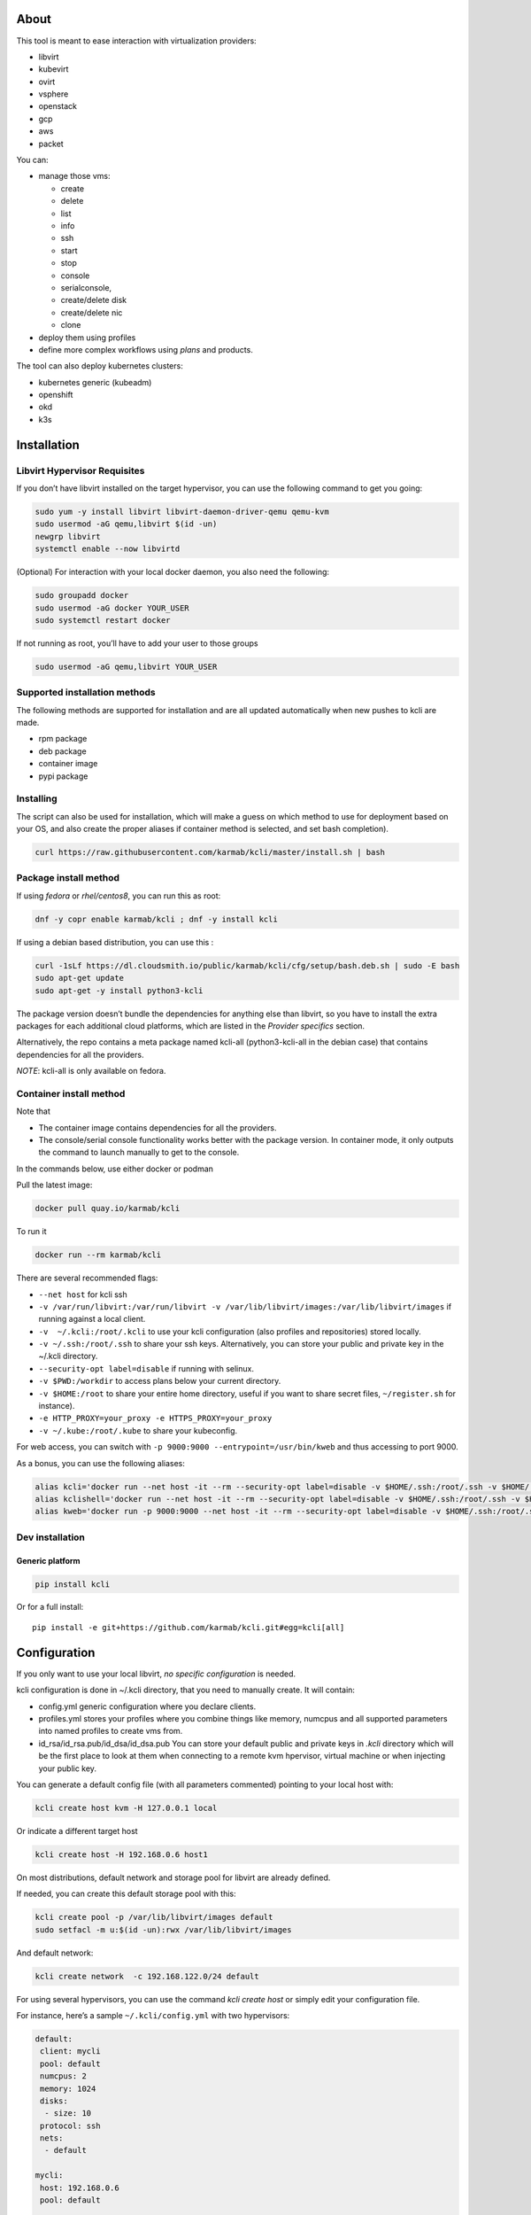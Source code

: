 |Build Status| |Pypi| |Copr| |Documentation Status| |image4|

About
=====

This tool is meant to ease interaction with virtualization providers:

-  libvirt
-  kubevirt
-  ovirt
-  vsphere
-  openstack
-  gcp
-  aws
-  packet

You can:

-  manage those vms:

   -  create
   -  delete
   -  list
   -  info
   -  ssh
   -  start
   -  stop
   -  console
   -  serialconsole,
   -  create/delete disk
   -  create/delete nic
   -  clone

-  deploy them using profiles
-  define more complex workflows using *plans* and products.

The tool can also deploy kubernetes clusters:

-  kubernetes generic (kubeadm)
-  openshift
-  okd
-  k3s

Installation
============

Libvirt Hypervisor Requisites
-----------------------------

If you don’t have libvirt installed on the target hypervisor, you can use the following command to get you going:

.. code:: bash

    sudo yum -y install libvirt libvirt-daemon-driver-qemu qemu-kvm 
    sudo usermod -aG qemu,libvirt $(id -un)
    newgrp libvirt
    systemctl enable --now libvirtd

(Optional) For interaction with your local docker daemon, you also need the following:

.. code:: bash

    sudo groupadd docker
    sudo usermod -aG docker YOUR_USER
    sudo systemctl restart docker

If not running as root, you’ll have to add your user to those groups

.. code:: bash

    sudo usermod -aG qemu,libvirt YOUR_USER

Supported installation methods
------------------------------

The following methods are supported for installation and are all updated automatically when new pushes to kcli are made.

-  rpm package
-  deb package
-  container image
-  pypi package

Installing
----------

The script can also be used for installation, which will make a guess on which method to use for deployment based on your OS, and also create the proper aliases if container method is selected, and set bash completion).

.. code:: shell

    curl https://raw.githubusercontent.com/karmab/kcli/master/install.sh | bash

Package install method
----------------------

If using *fedora* or *rhel/centos8*, you can run this as root:

.. code:: bash

    dnf -y copr enable karmab/kcli ; dnf -y install kcli

If using a debian based distribution, you can use this :

.. code:: bash

    curl -1sLf https://dl.cloudsmith.io/public/karmab/kcli/cfg/setup/bash.deb.sh | sudo -E bash
    sudo apt-get update
    sudo apt-get -y install python3-kcli

The package version doesn’t bundle the dependencies for anything else than libvirt, so you have to install the extra packages for each additional cloud platforms, which are listed in the *Provider specifics* section.

Alternatively, the repo contains a meta package named kcli-all (python3-kcli-all in the debian case) that contains dependencies for all the providers.

*NOTE*: kcli-all is only available on fedora.

Container install method
------------------------

Note that

-  The container image contains dependencies for all the providers.
-  The console/serial console functionality works better with the package version. In container mode, it only outputs the command to launch manually to get to the console.

In the commands below, use either docker or podman

Pull the latest image:

.. code:: shell

    docker pull quay.io/karmab/kcli

To run it

.. code:: shell

    docker run --rm karmab/kcli

There are several recommended flags:

-  ``--net host`` for kcli ssh
-  ``-v /var/run/libvirt:/var/run/libvirt -v /var/lib/libvirt/images:/var/lib/libvirt/images`` if running against a local client.
-  ``-v  ~/.kcli:/root/.kcli`` to use your kcli configuration (also profiles and repositories) stored locally.
-  ``-v ~/.ssh:/root/.ssh`` to share your ssh keys. Alternatively, you can store your public and private key in the ~/.kcli directory.
-  ``--security-opt label=disable`` if running with selinux.
-  ``-v $PWD:/workdir`` to access plans below your current directory.
-  ``-v $HOME:/root`` to share your entire home directory, useful if you want to share secret files, ``~/register.sh`` for instance).
-  ``-e HTTP_PROXY=your_proxy -e HTTPS_PROXY=your_proxy``
-  ``-v ~/.kube:/root/.kube`` to share your kubeconfig.

For web access, you can switch with ``-p 9000:9000 --entrypoint=/usr/bin/kweb`` and thus accessing to port 9000.

As a bonus, you can use the following aliases:

.. code:: shell

    alias kcli='docker run --net host -it --rm --security-opt label=disable -v $HOME/.ssh:/root/.ssh -v $HOME/.kcli:/root/.kcli -v /var/lib/libvirt/images:/var/lib/libvirt/images -v /var/run/libvirt:/var/run/libvirt -v $PWD:/workdir karmab/kcli'
    alias kclishell='docker run --net host -it --rm --security-opt label=disable -v $HOME/.ssh:/root/.ssh -v $HOME/.kcli:/root/.kcli -v /var/lib/libvirt/images:/var/lib/libvirt/images -v /var/run/libvirt:/var/run/libvirt -v $PWD:/workdir --entrypoint=/bin/sh karmab/kcli'
    alias kweb='docker run -p 9000:9000 --net host -it --rm --security-opt label=disable -v $HOME/.ssh:/root/.ssh -v $HOME/.kcli:/root/.kcli -v /var/lib/libvirt/images:/var/lib/libvirt/images -v /var/run/libvirt:/var/run/libvirt -v $PWD:/workdir --entrypoint=/usr/bin/kweb karmab/kcli'

Dev installation
----------------

Generic platform
~~~~~~~~~~~~~~~~

.. code:: shell

    pip install kcli

Or for a full install:

::

    pip install -e git+https://github.com/karmab/kcli.git#egg=kcli[all]

Configuration
=============

If you only want to use your local libvirt, *no specific configuration* is needed.

kcli configuration is done in ~/.kcli directory, that you need to manually create. It will contain:

-  config.yml generic configuration where you declare clients.
-  profiles.yml stores your profiles where you combine things like memory, numcpus and all supported parameters into named profiles to create vms from.
-  id_rsa/id_rsa.pub/id_dsa/id_dsa.pub You can store your default public and private keys in *.kcli* directory which will be the first place to look at them when connecting to a remote kvm hpervisor, virtual machine or when injecting your public key.

You can generate a default config file (with all parameters commented) pointing to your local host with:

.. code:: shell

    kcli create host kvm -H 127.0.0.1 local

Or indicate a different target host

.. code:: shell

    kcli create host -H 192.168.0.6 host1

On most distributions, default network and storage pool for libvirt are already defined.

If needed, you can create this default storage pool with this:

.. code:: shell

    kcli create pool -p /var/lib/libvirt/images default
    sudo setfacl -m u:$(id -un):rwx /var/lib/libvirt/images

And default network:

.. code:: shell

    kcli create network  -c 192.168.122.0/24 default

For using several hypervisors, you can use the command *kcli create host* or simply edit your configuration file.

For instance, here’s a sample ``~/.kcli/config.yml`` with two hypervisors:

.. code:: yaml

    default:
     client: mycli
     pool: default
     numcpus: 2
     memory: 1024
     disks:
      - size: 10
     protocol: ssh
     nets:
      - default

    mycli:
     host: 192.168.0.6
     pool: default

    bumblefoot:
     host: 192.168.0.4
     pool: whatever

Replace with your own client in default section and indicate the relevant parameters in the corresponding client section, depending on your client/host type.

Most of the parameters are actually optional, and can be overridden in the default, client or profile section (or in a plan file). You can find a fully detailed config.yml sample `here <https://github.com/karmab/kcli/tree/master/samples/config.yml>`__

Storing credentials securely
----------------------------

You can hide your secrets in *~/.kcli/config.yml* by replacing any value by *?secret*. You can then place the real value in *~/.kcli/secrets.yml* by using the same yaml hierarchy.

For instance, if you have the following in your config file:

::

    xxx:
     password: ?secret

You would then put the real password in your secrets file this way:

::

    xxx:
     password: mypassword

Provider specifics
==================

Libvirt
-------

::

    twix:
     type: kvm
     host: 192.168.1.6

Without configuration, libvirt provider tries to connect locally using qemu:///system.

Additionally, remote libvirt hypervisors can be configured by indicating either a host, a port and protocol or a custom qemu url.

When using the host, port and protocol combination, default protocol uses ssh and as such assumes you are able to connect without password to your remote libvirt instance.

If using tcp protocol instead, you will need to configure libvirtd in your remote libvirt hypervisor to accept insecure remote connections.

You will also likely want to indicate default libvirt pool to use (although as with all parameters, it can be done in the default section).

The following parameters are specific to libvirt:

-  url custom qemu uri.
-  session Defaults to False. If you want to use qemu:///session ( locally or remotely). Not recommended as it complicates access to the vm and is supposed to have lower performance.
-  remotednsmasq Defaults to False. Allow to create entries in a dedicated dnsmasq instance running on a remote hypervisor to provide DNS resolution for vms using bridged networks.

Gcp
---

::

    gcp1:
     type: gcp
     credentials: ~/myproject.json
     project: myproject
     zone: europe-west1-b

The following parameters are specific to gcp:

-  credentials (pointing to a json service account file). if not specified, the environment variable *GOOGLE_APPLICATION_CREDENTIALS* will be used
-  project
-  zone

also note that gcp provider supports creation of dns records for an existing domain and that your home public key will be uploaded if needed

To gather your service account file:

-  Select the “IAM” → “Service accounts” section within the Google Cloud Platform console.
-  Select “Create Service account”.
-  Select “Project” → “Editor” as service account Role.
-  Select “Furnish a new private key”.
-  Select “Save”.

To Create a dns zone:

-  Select the “Networking” → “Network Services” → “Cloud DNS”.
-  Select “Create Zone”.
-  Put the same name as your domain, but with ‘-’ instead.

If accessing behind a proxy, be sure to set *HTTPS_PROXY* environment variable to ``http://your_proxy:your_port``

To use this provider with kcli rpm, you’ll need to install (from pip):

-  *google-api-python-client*
-  *google-auth-httplib2*
-  *google-cloud-dns*

Aws
---

::

    aws:
     type: aws
     access_key_id: AKAAAAAAAAAAAAA
     access_key_secret: xxxxxxxxxxyyyyyyyy
     region: eu-west-3
     keypair: mykey

The following parameters are specific to aws:

-  access_key_id
-  access_key_secret
-  region
-  keypair
-  session_token

To use this provider with kcli rpm, you’ll need to install *python3-boto3* rpm

Kubevirt
--------

For kubevirt, you will need to define one ( or several !) sections with the type kubevirt in your *~/.kcli/config.yml*

Authentication is either handled by your local ~/.kubeconfig (kcli will try to connect to your current kubernetes/openshift context or with specific token:

::

    kubevirt:
     type: kubevirt

You can use additional parameters for the kubevirt section:

-  context: the k8s context to use.
-  pool: your default storageclass. can also be set as blank, if no storage class should try to bind pvcs.
-  host: k8s api node .Also used for tunneling ssh.
-  port: k8s api port.
-  ca_file: optional certificate path.
-  token: token, either from user or service account.
-  tags: additional list of tags in a key=value format to put to all created vms in their *nodeSelector*. Can be further indicated at profile or plan level in which case values are combined. This provides an easy way to force vms to run on specific nodes, by matching labels.
-  cdi: whether to use cdi. Defaults to true. A check on whether cdi is actually present will be performed.
-  registry: Registry where to pull containerdisk images. Defaults to none, in which case your configured registries will be used.
-  access_mode: Way to access vms other ssh. Defaults to NodePort,in which case a svc with a nodeport pointing to the ssh port of the vm will be created. Otherpossible values are LoadBalancer to create a svc of type loadbalancer to point to the vm or External to connect using the sdn ip of the vm. If tunnel options are set, they take precedence
-  volume_mode: Volume Mode. Defaults to Filesystem (Block can be specified instead).
-  volume_access: Volume access mode. Defaults to ReadWriteOnce.
-  disk_hotplug: Whether to allow to hotplug (and unplug) disks. Defaults to false. Note it also requires to enable The HotplugVolumes featureGate within Kubevirt

You can use the following indications to gather context, create a suitable service account and retrieve its associated token:

To list the context at your disposal

::

    kubectl config view -o jsonpath='{.contexts[*].name}'

To create a service account and give it privileges to handle vms,

::

    SERVICEACCOUNT=xxx
    kubectl create serviceaccount $SERVICEACCOUNT -n default
    kubectl create clusterrolebinding $SERVICEACCOUNT --clusterrole=cluster-admin --user=system:serviceaccount:default:$SERVICEACCOUNT

To gather a token (in /tmp/token):

::

    SERVICEACCOUNT=xxx
    SECRET=`kubectl get sa $SERVICEACCOUNT -o jsonpath={.secrets[0].name}`
    kubectl get secret $SECRET -o jsonpath={.data.token} | base64 -d

on openshift, you can simply use

::

    oc whoami -t

*kubectl* is currently a hard requirement for consoles

To use this provider with kcli rpm, you’ll need to install *python3-kubernetes* rpm

Ovirt
-----

::

    myovirt:
     type: ovirt
     host: ovirt.default
     user: admin@internal
     password: prout
     datacenter: Default
     cluster: Default
     pool: Default
     org: YourOrg
     ca_file: ~/ovirt.pem
     imagerepository: ovirt-image-repository

The following parameters are specific to ovirt:

-  org Organization
-  ca_file Points to a local path with the cert of the ovirt engine host. It can be retrieved with ``curl "http://$HOST/ovirt-engine/services/pki-resource?resource=ca-certificate&format=X509-PEM-CA" > ~/.kcli/ovirt.pem``
-  cluster Defaults to Default
-  datacenter Defaults to Default
-  filtervms Defaults to True. Only list vms created by kcli.
-  filteruser Defaults to False. Only list vms created by own user
-  filtertag Defaults to None. Only list vms created by kcli with the corresponding filter=filtertag in their description. Useful for environments when you share the same user
-  imagerepository (Optional). A Glance image provider repository to use to retrieve images. Defaults to ``ovirt-image-repository``.

Note that pool in Ovirt context refers to storage domain.

To use this provider with kcli rpm, you’ll need to install

-  http://resources.ovirt.org/pub/yum-repo/ovirt-release-master.rpm
-  python3-ovirt-engine-sdk4

Deploying Ovirt dependencies with pip
~~~~~~~~~~~~~~~~~~~~~~~~~~~~~~~~~~~~~

You will need to get *ovirt-engine-sdk-python* . On fedora, for instance, you would run:

::

    dnf -y copr enable karmab/kcli
    yum -y install kcli gcc redhat-rpm-config python3-devel openssl-devel libxml2-devel libcurl-devel
    export PYCURL_SSL_LIBRARY=openssl
    pip3 install ovirt-engine-sdk-python

On rhel, set PYCURL_SSL_LIBRARY to nss instead

If you install manually from pip, you might need to install pycurl manually with the following line (and get openssl-dev headers)

::

    pip install --no-cache-dir --global-option=build_ext --global-option="-L/usr/local/opt/openssl/lib" --global-option="-I/usr/local/opt/openssl/include"  pycurl

Openstack
---------

::

    myopenstack:
     type: openstack
     user: testk
     password: testk
     project: testk
     domain: Default
     auth_url: http://openstack:5000/v3
     ca_file: ~/ca-trust.crt

The following parameters are specific to openstack:

-  auth_url
-  project
-  domain
-  ca_file

To use this provider with kcli rpm, you’ll need to install the following rpms

-  *python3-keystoneclient*
-  *python3-glanceclient*
-  *python3-cinderclient*
-  *python3-neutronclient*
-  *python3-novaclient*
-  *python3-swiftclient*

Vsphere
-------

::

    myvsphere:
     type: vsphere
     host: xxx-vcsa67.vcenter.e2e.karmalabs.com
     user: administrator@karmalabs.com
     password: mypassword
     datacenter: Madrid
     cluster: xxx
     filtervms: true
     pool: mysuperdatastore

The following parameters are specific to vsphere:

-  cluster.
-  datacenter Defaults to Default
-  filtervms Defaults to True. Only list vms created by kcli. Useful for environments when you are superadmin and have a ton of vms!!!

Note that pool in Vsphere context refers to datastore.

To use this provider with kcli rpm, you’ll need to install *python3-pyvmomi* and *python3-requests*

Also note that kcli download will only upload OVAS, either from specified urls or gathering them in the case of rhcos/fcos.

Packet
------

::

    myvpacket:
      type: packet
      auth_token: xxxx
      project: kcli
      facility: ams1
      tunnelhost: wilibonka.mooo.com

The following parameters are specific to packet:

-  auth_token.
-  project
-  facility. Can be omitted in which case you will have to specify on which facility to deploy vms.
-  tunnelhost. Optional. When creating vms using ignition, the generated ignition file will be copied to the tunnelhost so it can be served (typically via web)
-  tunneldir. Where to copy the ignition files when using a tunnelhost. Defaults to */var/www/html*

To use this provider with kcli rpm, you’ll need to install packet-python from pip.

Usage
=====

Basic workflow
--------------

Cloud Images from common distros aim to be the primary source for your vms *kcli download image* can be used to download a specific cloud image. for instance, centos7:

.. code:: shell

    kcli download image centos7

at this point, you can deploy vms directly from the template, using default settings for the vm:

.. code:: shell

    kcli create vm -i centos7 vm1

By default, your public key will be injected (using cloudinit) to the vm.

You can then access the vm using *kcli ssh*.

Kcli uses the default ssh_user according to the `cloud image <http://docs.openstack.org/image-guide/obtain-images.html>`__. To guess it, kcli checks the image name. So for example, your centos image must contain the term “centos” in the file name, otherwise “root” is used.

Using parameters, you can tweak the vm creation. All keywords can be used. For instance:

.. code:: shell

    kcli create vm -i centos7 -P memory=2048 -P numcpus=2 vm1

You can also pass disks, networks, cmds (or any keyword, really):

.. code:: shell

    kcli create vm -i centos7 -P disks=[10,20] -P nets=[default,default] -P cmds=[yum -y install nc] vm1

You can use the following to get a list of available keywords, and their default value

.. code:: shell

    kcli get keyword

Profiles configuration
----------------------

Instead of passing parameters this way, you can use profiles.

Profiles are meant to help creating single vm with preconfigured settings (number of CPUS, memory, size of disk, network, whether to use a template, extra commands to run on start, whether reserving dns,….)

You use the file *~/.kcli/profiles.yml* to declare your profiles. Here’s a snippet declaring the profile ``centos``:

::

    mycentos:
     image: CentOS-7-x86_64-GenericCloud.qcow2
     numcpus: 2
     disks:
      - size: 10
     reservedns: true
     nets:
      - name: default
     cmds:
      - echo unix1234 | passwd --stdin root

With this section, you can use the following to create a vm

.. code:: shell

    kcli create vm -p mycentos myvm

You can use the `profile file sample <https://github.com/karmab/kcli-plans/tree/master/samples/profiles.yml>`__ to get you started

Note that when you download a given cloud image, a minimal associated profile is created for you.

Cloudinit/Ignition support
--------------------------

Cloudinit is enabled by default and handles static networking configuration, hostname setting, injecting ssh keys and running specific commands and entire scripts, and copying entire files.

For vms based on coreos, ignition is used instead of cloudinit although the syntax is the same. If $name.ign or $plan.ign are found in the current directory, their content will be merged. The extension .cloudinit does the same for cloudinit.

To ease openshift deployment, when a node has a name in the $cluster-role-$num, where role can either be master, worker or bootstrap, additional paths are searched, namely $cluster-$role.ign, clusters/$cluster/$role.ign and $HOME/.kcli/clusters/$cluster/$role.ign

For ignition support on ovirt, you will need a version of ovirt >= 4.3.4. Note that this requires to use an openstack based rhcos image.

Typical commands
----------------

-  List vms

   -  ``kcli list vm``

-  List cloud images

   -  ``kcli list images``

-  Create vm from a profile named base7

   -  ``kcli create vm -p base7 myvm``

-  Create vm from profile base7 on a specific client/host named twix

   -  ``kcli -C twix create vm -p base7 myvm``

-  Delete vm

   -  ``kcli delete vm vm1``

-  Do the same without having to confirm

   -  ``kcli delete vm vm1 --yes``

-  Get detailed info on a specific vm

   -  ``kcli info vm vm1``

-  Start vm

   -  ``kcli start vm vm1``

-  Stop vm

   -  ``kcli stop vm vm1``

-  Switch active client/host to bumblefoot

   -  ``kcli switch host bumblefoot``

-  Get remote-viewer console

   -  ``kcli console vm vm1``

-  Get serial console (over TCP). Requires the vms to have been created with kcli and netcat client installed on hypervisor

   -  ``kcli console vm -s vm1``

-  Deploy multiple vms using plan x defined in x.yml file

   -  ``kcli create plan -f x.yml x``

-  Delete all vm from plan x

   -  ``kcli delete plan x``

-  Add 5GB disk to vm1, using pool named images

   -  ``kcli create vm-disk -s 5 -p images vm1``

-  Delete disk named vm1_2.img from vm1

   -  ``kcli delete disk --vm vm1 vm1_2.img``

-  Update memory in vm1 to 2GB memory

   -  ``kcli update vm -m 2048 vm1``

-  Clone vm1 to new vm2

   -  ``kcli clone vm -b vm1 vm2``

-  Connect with ssh to vm vm1

   -  ``kcli ssh vm vm1``

-  Create a new network

   -  ``kcli create network -c 192.168.7.0/24 mynet``

-  Create new pool

   -  ``kcli create pool -t dir -p /hom/images images``

-  Add a new nic from network default to vm1

   -  ``kcli create nic -n default vm1``

-  Delete nic eth2 from vm

   -  ``kcli delete nic -i eth2 vm1``

-  Create snapshot named snap1 for vm1:

   -  ``kcli create snapshot vm -n vm1 snap1``

-  Get info on your kvm setup

   -  ``kcli info host``

-  Export vm:

   -  ``kcli export vm vm1``

Omitting vm’s name
------------------

When you don’t specify a vm, the last one created by kcli on the corresponding client is used (the list of the vms created is stored in *~/.kcli/vm*)

So for instance, you can simply use the following command to access your vm:

``kcli ssh``

How to use the web version
--------------------------

Launch the following command and access your machine at port 9000:

.. code:: shell

    kweb

Multiple clients
----------------

If you have multiple hypervisors/clients, you can generally use the flag *-C $CLIENT* to point to a specific one.

You can also use the following to list the vms of all your hosts/clients:

``kcli -C all list vm``

plans
=====

You can also define *plan* which are files in yaml with a list of profiles, vms, disks, and networks and vms to deploy.

The following types can be used within a plan:

-  vm (this is the type used when none is specified)
-  image
-  network
-  disk
-  pool
-  profile
-  ansible
-  container
-  dns
-  plan (so you can compose plans from several urls)
-  kube

plan types
----------

Here are some examples of each type (additional ones can be found in this `samples directory <https://github.com/karmab/kcli-plans/tree/master/samples>`__):

network
~~~~~~~

.. code:: yaml

    mynet:
     type: network
     cidr: 192.168.95.0/24

You can also use the boolean keyword *dhcp* (mostly to disable it) and isolated . When not specified, dhcp and nat will be enabled

image
~~~~~

.. code:: yaml

    CentOS-7-x86_64-GenericCloud.qcow2:
     type: image
     url: http://cloud.centos.org/centos/7/images/CentOS-7-x86_64-GenericCloud.qcow2

If you point to an url not ending in qcow2/qc2 (or img), your browser will be opened for you to proceed. Also note that you can specify a command with the *cmd* key, so that virt-customize is used on the template once it’s downloaded.

disk
~~~~

.. code:: yaml

    share1.img:
     type: disk
     size: 5
     pool: vms
     vms:
      - centos1
      - centos2

Here the disk is shared between two vms (that typically would be defined within the same plan):

pool
~~~~

.. code:: yaml

    mypool:
      type: pool
      path: /home/mypool

profile
~~~~~~~

.. code:: yaml

    myprofile:
      type: profile
      template: CentOS-7-x86_64-GenericCloud.qcow2
      memory: 3072
      numcpus: 1
      disks:
       - size: 15
       - size: 12
      nets:
       - default
      pool: default

ansible
~~~~~~~

.. code:: yaml

    myplay:
     type: ansible
     verbose: false
     playbook: prout.yml
     groups:
       nodes:
       - node1
       - node2
       masters:
       - master1
       - master2
       - master3

An inventory will be created for you in /tmp and that *group_vars* and *host_vars* directory are taken into account. You can optionally define your own groups, as in this example. The playbooks are launched in alphabetical order

container
~~~~~~~~~

.. code:: yaml

    centos:
     type: container
      image: centos
      cmd: /bin/bash
      ports:
       - 5500
      volumes:
       - /root/coco

Look at the container section for details on the parameters

plan’s plan ( Also known as inception style)
~~~~~~~~~~~~~~~~~~~~~~~~~~~~~~~~~~~~~~~~~~~~

.. code:: yaml

    ovirt:
      type: plan
      url: github.com/karmab/kcli-plans/ovirt/upstream.yml
      run: true

You can alternatively provide a file attribute instead of url pointing to a local plan file:

dns
~~~

.. code:: yaml

    yyy:
     type: dns
     net: default
     ip: 192.168.1.35

vms
~~~

You can point at an existing profile in your plans, define all parameters for the vms, or combine both approaches. You can even add your own profile definitions in the plan file and reference them within the same plan:

.. code:: yaml

    big:
      type: profile
      template: CentOS-7-x86_64-GenericCloud.qcow2
      memory: 6144
      numcpus: 1
      disks:
       - size: 45
      nets:
       - default
      pool: default

    myvm:
      profile: big

Specific scripts and IPS arrays can be used directly in the plan file (or in profiles one).

The `kcli-plans repo <https://github.com/karmab/kcli-plans>`__ contains samples to get you started, along with plans for projects I often use (openshift, kubevirt,openstack, ovirt, …).

When launching a plan, the plan name is optional. If none is provided, a random one will be used.

If no plan file is specified with the -f flag, the file ``kcli_plan.yml`` in the current directory will be used.

When deleting a plan, the network of the vms will also be deleted if no other vm are using them. You can prevent this by setting *keepnetworks* to ``true`` in your configuration.

Remote plans
------------

You can use the following command to execute a plan from a remote url:

.. code:: yaml

    kcli create plan --url https://raw.githubusercontent.com/karmab/kcli-plans/master/ovirt/upstream.yml

Disk parameters
---------------

You can add disk this way in your profile or plan files:

.. code:: yaml

    disks:
     - size: 20
       pool: vms
     - size: 10
       thin: False
       interface: ide

Within a disk section, you can use the word size, thin and format as keys.

-  *thin* Value used when not specified in the disk entry. Defaults to true
-  *interface* Value used when not specified in the disk entry. Defaults to virtio. Could also be ide, if vm lacks virtio drivers

Network parameters
------------------

You can mix simple strings pointing to the name of your network and more complex information provided as hash. For instance:

.. code:: yaml

    nets:
     - default
     - name: private
       nic: eth1
       ip: 192.168.0.220
       mask: 255.255.255.0
       gateway: 192.168.0.1

Within a net section, you can use name, nic, IP, mac, mask, gateway and alias as keys. type defaults to virtio but you can specify anyone (e1000,….).

You can also use *noconf: true* to only add the nic with no configuration done in the vm.

the *ovs: true* allows you to create the nic as ovs port of the indicated bridge. Not that such bridges have to be created independently at the moment

You can provide network configuration on the command line when creating a single vm with *-P ip1=… -P netmask1=… -P gateway=…*

ip, dns and host Reservations
-----------------------------

If you set *reserveip* to True, a reservation will be made if the corresponding network has dhcp and when the provided IP belongs to the network range.

You can set *reservedns* to True to create a dns entry for the vm in the corresponding network ( only done for the first nic).

You can set *reservehost* to True to create an entry for the host in /etc/hosts ( only done for the first nic). It’s done with sudo and the entry gets removed when you delete the vm. On macosx, you should use gnu-sed ( from brew ) instead of regular sed for proper deletion.

If you dont want to be asked for your sudo password each time, here are the commands that are escalated:

.. code:: shell

     - echo .... # KVIRT >> /etc/hosts
     - sed -i '/.... # KVIRT/d' /etc/hosts

Docker/Podman support in plans
------------------------------

Docker/Podman support is mainly enabled as a commodity to launch some containers along vms in plan files. Of course, you will need docker or podman installed on the client. So the following can be used in a plan file to launch a container:

.. code:: yaml

    centos:
     type: container
      image: centos
      cmd: /bin/bash
      ports:
       - 5500
      volumes:
       - /root/coco

The following keywords can be used:

-  *image* name of the image to pull.
-  *cmd* command to run within the container.
-  *ports* array of ports to map between host and container.
-  *volumes* array of volumes to map between host and container. You can alternatively use the keyword *disks*. You can also use more complex information provided as a hash

Within a volumes section, you can use path, origin, destination and mode as keys. mode can either be rw o ro and when origin or destination are missing, path is used and the same path is used for origin and destination of the volume. You can also use this typical docker syntax:

.. code:: yaml

    volumes:
     - /home/cocorico:/root/cocorico

Additionally, basic commands ( start, stop, console, plan, list) accept a *–container* flag.

Also note that while python sdk is used when connecting locally, commands are rather proxied other ssh when using a remote hypervisor ( reasons beeing to prevent mismatch of version between local and remote docker and because enabling remote access for docker is considered insecure and needs some uncommon additional steps ).

Finally, note that if using the docker version of kcli against your local hypervisor , you’ll need to pass a docker socket:

``docker run --rm -v /var/run/libvirt:/var/run/libvirt -v ~/.ssh:/root/.ssh -v /var/run/docker.sock:/var/run/docker.sock karmab/kcli``

Exposing a plan
---------------

Basic functionality
~~~~~~~~~~~~~~~~~~~

You can expose through web a single plan with ``kcli expose`` so that others can make use of some infrastructure you own without having to deal with kcli themseleves.

The user will be presented with a simple UI with a listing of the current vms of the plan and buttons allowing to either delete the plan or reprovision it.

To expose your plan (with an optional list of parameters):

::

    kcli expose plan -f your_plan.yml -P param1=value1 -P param2=value plan_name

The indicated parameters are the ones from the plan that you want to expose to the user upon provisioning, with their corresponding default value.

When the user reprovisions, In addition to those parameters, he will be able to specify:

-  a list of mail addresses to notify upon completion of the lab provisioning. Note it requires to properly set notifications in your kcli config.
-  an optional owner which will be added as metadata to the vms, so that it’s easy to know who provisioned a given plan

Precreating a list of plans
~~~~~~~~~~~~~~~~~~~~~~~~~~~

If you’re running the same plan with different parameter files, you can simply create them in the directory where your plan lives, naming them parameters_XXX.yml (or .yaml). The UI will then show you those as separated plans so that they can be provisioned individually applying the corresponding values from the parameter files (after merging them with the user provided data).

Using several clients
~~~~~~~~~~~~~~~~~~~~~

You can have the expose feature handling several clients at once. For this, launch the expose command with the flag -C to indicate several clients ( for instance *-C twix,bumblefoot*) and put your parameter files under a dedicated directory matching the client name. The code will then select the proper client for create/delete operations and report the vms belonging to those plans from the
different clients declared.

Using expose feature from a web server
~~~~~~~~~~~~~~~~~~~~~~~~~~~~~~~~~~~~~~

You can use mod_wsgi with httpd or similar mechanisms to use the expose feature behind a web server so that you serve content from a specific port or add layer of security like htpasswd provided from outside the code.

For instance, you could create the following kcli.conf in apache

::

    <VirtualHost *>
        WSGIScriptAlias / /var/www/kcli.wsgi
        <Directory /var/www/kcli>
            Order deny,allow
            Allow from all
        </Directory>
    #    <Location />
    #   AuthType Basic
    #   AuthName "Authentication Required"
    #   AuthUserFile "/var/www/kcli.htpasswd"
    #   Require valid-user
    #    </Location>
    </VirtualHost>

::

    import logging
    import os
    import sys
    from kvirt.config import Kconfig
    from kvirt.expose import Kexposer
    logging.basicConfig(stream=sys.stdout)

    os.environ['HOME'] = '/usr/share/httpd'
    inputfile = '/var/www/myplans/plan1.yml'
    overrides = {'param1': 'jimi_hendrix', 'param2': False}
    config = Kconfig()
    extraconfigs = {}
    for extraclient in config.extraclients:
        extraconfigs[extraclient] = Kconfig(client=extraclient)
    kexposer = Kexposer(config, 'myplan', inputfile, overrides=overrides, extraconfigs=extraconfigs)
    application = kexposer.app
    application.secret_key = ‘XXX’

Note that further configuration will tipically be needed for apache user so that kcli can be used with it

In the example invocation, the directive ``config = KConfig()`` can be changed to ``config = Kconfig('client1,client2')`` to handle several clients at once

An alternative is to create different WSGI applications and tweak the *WSGIScriptAlias* to serve them from different paths.

Overriding parameters
=====================

You can override parameters in:

-  commands
-  scripts
-  files
-  plan files
-  profiles

For that, you can pass in kcli vm or kcli plan the following parameters:

-  -P x=1 -P y=2 and so on .
-  –paramfile - In this case, you provide a yaml file ( and as such can provide more complex structures ).

The indicated objects are then rendered using jinja.

::

    centos:
     template: CentOS-7-x86_64-GenericCloud.qcow2
     cmds:
      - echo x={{ x }} y={{ y }} >> /tmp/cocorico.txt
      - echo {{ password | default('unix1234') }} | passwd --stdin root

You can make the previous example cleaner by using the special key parameters in your plans and define there variables:

::

    parameters:
     password: unix1234
     x: coucou
     y: toi
    centos:
     template: CentOS-7-x86_64-GenericCloud.qcow2
     cmds:
      - echo x={{ x }} y={{ y }} >> /tmp/cocorico.txt
      - echo {{ password  }} | passwd --stdin root

Finally note that you can also use advanced jinja constructs like conditionals and so on. For instance:

::

    parameters:
      net1: default
    vm4:
      template: CentOS-7-x86_64-GenericCloud.qcow2
      nets:
        - {{ net1 }}
    {% if net2 is defined %}
        - {{ net2 }}
    {% endif %}

Also, you can reference a *baseplan* file in the *parameters* section, so that parameters are concatenated between the base plan file and the current one:

::

    parameters:
       baseplan: upstream.yml
       xx_version: v0.7.0

Keyword Parameters
==================

Specific parameters for a client
--------------------------------

+-----------------+---------------+------------------------------------------------------+
| Parameter       | Default Value | Comments                                             |
+=================+===============+======================================================+
| *host*          | 127.0.0.1     |                                                      |
+-----------------+---------------+------------------------------------------------------+
| *port*          |               | Defaults to 22 if ssh protocol is used               |
+-----------------+---------------+------------------------------------------------------+
| *user*          | root          |                                                      |
+-----------------+---------------+------------------------------------------------------+
| *protocol*      | ssh           |                                                      |
+-----------------+---------------+------------------------------------------------------+
| *url*           |               | can be used to specify an exotic qemu url            |
+-----------------+---------------+------------------------------------------------------+
| *tunnel*        | False         | make kcli use tunnels for console and for ssh access |
+-----------------+---------------+------------------------------------------------------+
| *keep_networks* | False         | make kcli keeps networks when deleting plan          |
+-----------------+---------------+------------------------------------------------------+

Available parameters for client/profile/plan files
--------------------------------------------------

+--------------------+--------------------------------------+-----------------------------------------------------------------------------------------------------------------------------------------------------------------------------------------------------------------------------------------------------------------------------------------------------------------------+
| Parameter          | Default Value                        | Comments                                                                                                                                                                                                                                                                                                              |
+====================+======================================+=======================================================================================================================================================================================================================================================================================================================+
| *client*           | None                                 | Allows to target a different client/host for the corresponding entry                                                                                                                                                                                                                                                  |
+--------------------+--------------------------------------+-----------------------------------------------------------------------------------------------------------------------------------------------------------------------------------------------------------------------------------------------------------------------------------------------------------------------+
| *virttype*         | None                                 | Only used for libvirt where it evaluates to kvm if acceleration shows in capabilities, or qemu emulation otherwise. If a value is provided, it must be either kvm, qemu, xen or lxc                                                                                                                                   |
+--------------------+--------------------------------------+-----------------------------------------------------------------------------------------------------------------------------------------------------------------------------------------------------------------------------------------------------------------------------------------------------------------------+
| *cpumodel*         | host-model                           |                                                                                                                                                                                                                                                                                                                       |
+--------------------+--------------------------------------+-----------------------------------------------------------------------------------------------------------------------------------------------------------------------------------------------------------------------------------------------------------------------------------------------------------------------+
| *cpuflags*         | []                                   | You can specify a list of strings with features to enable or use dict entries with *name* of the feature and *policy* either set to require,disable, optional or force. The value for vmx is ignored, as it’s handled by the nested flag                                                                              |
+--------------------+--------------------------------------+-----------------------------------------------------------------------------------------------------------------------------------------------------------------------------------------------------------------------------------------------------------------------------------------------------------------------+
| *numcpus*          | 2                                    |                                                                                                                                                                                                                                                                                                                       |
+--------------------+--------------------------------------+-----------------------------------------------------------------------------------------------------------------------------------------------------------------------------------------------------------------------------------------------------------------------------------------------------------------------+
| *cpuhotplug*       | False                                |                                                                                                                                                                                                                                                                                                                       |
+--------------------+--------------------------------------+-----------------------------------------------------------------------------------------------------------------------------------------------------------------------------------------------------------------------------------------------------------------------------------------------------------------------+
| *numamode*         | None                                 | numamode to apply to the workers only.                                                                                                                                                                                                                                                                                |
+--------------------+--------------------------------------+-----------------------------------------------------------------------------------------------------------------------------------------------------------------------------------------------------------------------------------------------------------------------------------------------------------------------+
| *cpupinning*       | []                                   | cpupinning conf to apply                                                                                                                                                                                                                                                                                              |
+--------------------+--------------------------------------+-----------------------------------------------------------------------------------------------------------------------------------------------------------------------------------------------------------------------------------------------------------------------------------------------------------------------+
| *memory*           | 512M                                 |                                                                                                                                                                                                                                                                                                                       |
+--------------------+--------------------------------------+-----------------------------------------------------------------------------------------------------------------------------------------------------------------------------------------------------------------------------------------------------------------------------------------------------------------------+
| *memoryhotplug*    | False                                |                                                                                                                                                                                                                                                                                                                       |
+--------------------+--------------------------------------+-----------------------------------------------------------------------------------------------------------------------------------------------------------------------------------------------------------------------------------------------------------------------------------------------------------------------+
| *flavor*           |                                      | Specific to gcp, aws, openstack and packet                                                                                                                                                                                                                                                                            |
+--------------------+--------------------------------------+-----------------------------------------------------------------------------------------------------------------------------------------------------------------------------------------------------------------------------------------------------------------------------------------------------------------------+
| *guestid*          | guestrhel764                         |                                                                                                                                                                                                                                                                                                                       |
+--------------------+--------------------------------------+-----------------------------------------------------------------------------------------------------------------------------------------------------------------------------------------------------------------------------------------------------------------------------------------------------------------------+
| *pool*             | default                              |                                                                                                                                                                                                                                                                                                                       |
+--------------------+--------------------------------------+-----------------------------------------------------------------------------------------------------------------------------------------------------------------------------------------------------------------------------------------------------------------------------------------------------------------------+
| *image*            | None                                 | Should point to your base cloud image(optional). You can either specify short name or complete path. If you omit the full path and your image lives in several pools, the one from last (alphabetical) pool will be used\\                                                                                            |
+--------------------+--------------------------------------+-----------------------------------------------------------------------------------------------------------------------------------------------------------------------------------------------------------------------------------------------------------------------------------------------------------------------+
| *diskinterface*    | virtio                               | You can set it to ide if using legacy operating systems                                                                                                                                                                                                                                                               |
+--------------------+--------------------------------------+-----------------------------------------------------------------------------------------------------------------------------------------------------------------------------------------------------------------------------------------------------------------------------------------------------------------------+
| *diskthin*         | True                                 |                                                                                                                                                                                                                                                                                                                       |
+--------------------+--------------------------------------+-----------------------------------------------------------------------------------------------------------------------------------------------------------------------------------------------------------------------------------------------------------------------------------------------------------------------+
| *disks*            | []                                   | Array of disks to define. For each of them, you can specify pool, size, thin (as boolean), interface (either ide or virtio) and a wwn.If you omit parameters, default values will be used from config or profile file (You can actually let the entire entry blank or just indicate a size number directly)           |
+--------------------+--------------------------------------+-----------------------------------------------------------------------------------------------------------------------------------------------------------------------------------------------------------------------------------------------------------------------------------------------------------------------+
| *iso*              | None                                 |                                                                                                                                                                                                                                                                                                                       |
+--------------------+--------------------------------------+-----------------------------------------------------------------------------------------------------------------------------------------------------------------------------------------------------------------------------------------------------------------------------------------------------------------------+
| *nets*             | []                                   | Array of networks to define. For each of them, you can specify just a string for the name, or a dict containing name, public and alias and ip, mask and gateway, and bridge. Any visible network is valid, in particular bridge networks can be used on libvirt, beyond regular nat networks                          |
+--------------------+--------------------------------------+-----------------------------------------------------------------------------------------------------------------------------------------------------------------------------------------------------------------------------------------------------------------------------------------------------------------------+
| *gateway*          | None                                 |                                                                                                                                                                                                                                                                                                                       |
+--------------------+--------------------------------------+-----------------------------------------------------------------------------------------------------------------------------------------------------------------------------------------------------------------------------------------------------------------------------------------------------------------------+
| *dns*              | None                                 | Dns server                                                                                                                                                                                                                                                                                                            |
+--------------------+--------------------------------------+-----------------------------------------------------------------------------------------------------------------------------------------------------------------------------------------------------------------------------------------------------------------------------------------------------------------------+
| *domain*           | None                                 | Dns search domain                                                                                                                                                                                                                                                                                                     |
+--------------------+--------------------------------------+-----------------------------------------------------------------------------------------------------------------------------------------------------------------------------------------------------------------------------------------------------------------------------------------------------------------------+
| *start*            | true                                 |                                                                                                                                                                                                                                                                                                                       |
+--------------------+--------------------------------------+-----------------------------------------------------------------------------------------------------------------------------------------------------------------------------------------------------------------------------------------------------------------------------------------------------------------------+
| *vnc*              | false                                | if set to true, vnc is used for console instead of spice                                                                                                                                                                                                                                                              |
+--------------------+--------------------------------------+-----------------------------------------------------------------------------------------------------------------------------------------------------------------------------------------------------------------------------------------------------------------------------------------------------------------------+
| *cloudinit*        | true                                 |                                                                                                                                                                                                                                                                                                                       |
+--------------------+--------------------------------------+-----------------------------------------------------------------------------------------------------------------------------------------------------------------------------------------------------------------------------------------------------------------------------------------------------------------------+
| *reserveip*        | false                                |                                                                                                                                                                                                                                                                                                                       |
+--------------------+--------------------------------------+-----------------------------------------------------------------------------------------------------------------------------------------------------------------------------------------------------------------------------------------------------------------------------------------------------------------------+
| *reservedns*       | false                                |                                                                                                                                                                                                                                                                                                                       |
+--------------------+--------------------------------------+-----------------------------------------------------------------------------------------------------------------------------------------------------------------------------------------------------------------------------------------------------------------------------------------------------------------------+
| *reservehost*      | false                                |                                                                                                                                                                                                                                                                                                                       |
+--------------------+--------------------------------------+-----------------------------------------------------------------------------------------------------------------------------------------------------------------------------------------------------------------------------------------------------------------------------------------------------------------------+
| *keys*             | []                                   | Array of ssh public keys to inject to th vm                                                                                                                                                                                                                                                                           |
+--------------------+--------------------------------------+-----------------------------------------------------------------------------------------------------------------------------------------------------------------------------------------------------------------------------------------------------------------------------------------------------------------------+
| *cmds*             | []                                   | Array of commands to run                                                                                                                                                                                                                                                                                              |
+--------------------+--------------------------------------+-----------------------------------------------------------------------------------------------------------------------------------------------------------------------------------------------------------------------------------------------------------------------------------------------------------------------+
| *profile*          | None                                 | name of one of your profile                                                                                                                                                                                                                                                                                           |
+--------------------+--------------------------------------+-----------------------------------------------------------------------------------------------------------------------------------------------------------------------------------------------------------------------------------------------------------------------------------------------------------------------+
| *scripts*          | []                                   | array of paths of custom script to inject with cloudinit. It will be merged with cmds parameter. You can either specify full paths or relative to where you’re running kcli. Only checked in profile or plan file                                                                                                     |
+--------------------+--------------------------------------+-----------------------------------------------------------------------------------------------------------------------------------------------------------------------------------------------------------------------------------------------------------------------------------------------------------------------+
| *nested*           | True                                 |                                                                                                                                                                                                                                                                                                                       |
+--------------------+--------------------------------------+-----------------------------------------------------------------------------------------------------------------------------------------------------------------------------------------------------------------------------------------------------------------------------------------------------------------------+
| *sharedkey*        | False                                | Share a private/public key between all the nodes of your plan. Additionally, root access will be allowed                                                                                                                                                                                                              |
+--------------------+--------------------------------------+-----------------------------------------------------------------------------------------------------------------------------------------------------------------------------------------------------------------------------------------------------------------------------------------------------------------------+
| *privatekey*       | False                                | Inject your private key to the nodes of your plan                                                                                                                                                                                                                                                                     |
+--------------------+--------------------------------------+-----------------------------------------------------------------------------------------------------------------------------------------------------------------------------------------------------------------------------------------------------------------------------------------------------------------------+
| *files*            | []                                   | Array of files to inject to the vm. For each of them, you can specify path, owner ( root by default) , permissions (600 by default ) and either origin or content to gather content data directly or from specified origin. When specifying a directory as origin, all the files it contains will be parsed and added |
+--------------------+--------------------------------------+-----------------------------------------------------------------------------------------------------------------------------------------------------------------------------------------------------------------------------------------------------------------------------------------------------------------------+
| *insecure*         | True                                 | Handles all the ssh option details so you don’t get any warnings about man in the middle                                                                                                                                                                                                                              |
+--------------------+--------------------------------------+-----------------------------------------------------------------------------------------------------------------------------------------------------------------------------------------------------------------------------------------------------------------------------------------------------------------------+
| *client*           | None                                 | Allows you to create the vm on a specific client. This field is not used for other types like network                                                                                                                                                                                                                 |
+--------------------+--------------------------------------+-----------------------------------------------------------------------------------------------------------------------------------------------------------------------------------------------------------------------------------------------------------------------------------------------------------------------+
| *base*             | None                                 | Allows you to point to a parent profile so that values are taken from parent when not found in the current profile. Scripts and commands are rather concatenated between default, father and children                                                                                                                 |
+--------------------+--------------------------------------+-----------------------------------------------------------------------------------------------------------------------------------------------------------------------------------------------------------------------------------------------------------------------------------------------------------------------+
| *tags*             | []                                   | Array of tags to apply to gcp instances (usefull when matched in a firewall rule). In the case of kubevirt, it s rather a dict of key=value used as node selector (allowing to force vms to be scheduled on a matching node)                                                                                          |
+--------------------+--------------------------------------+-----------------------------------------------------------------------------------------------------------------------------------------------------------------------------------------------------------------------------------------------------------------------------------------------------------------------+
| *networkwait*      | 0                                    | Delay in seconds before attempting to run further commands, to be used in environments where networking takes more time to come up                                                                                                                                                                                    |
+--------------------+--------------------------------------+-----------------------------------------------------------------------------------------------------------------------------------------------------------------------------------------------------------------------------------------------------------------------------------------------------------------------+
| *rhnregister*      | None                                 | Auto registers vms whose template starts with rhel Defaults to false. Requires to either rhnuser and rhnpassword, or rhnactivationkey and rhnorg, and an optional rhnpool                                                                                                                                             |
+--------------------+--------------------------------------+-----------------------------------------------------------------------------------------------------------------------------------------------------------------------------------------------------------------------------------------------------------------------------------------------------------------------+
| *rhnserver*        | https://subscription.rhsm.redhat.com | Red Hat Network server (for registering to a Satellite server)                                                                                                                                                                                                                                                        |
+--------------------+--------------------------------------+-----------------------------------------------------------------------------------------------------------------------------------------------------------------------------------------------------------------------------------------------------------------------------------------------------------------------+
| *rhnuser*          | None                                 | Red Hat Network user                                                                                                                                                                                                                                                                                                  |
+--------------------+--------------------------------------+-----------------------------------------------------------------------------------------------------------------------------------------------------------------------------------------------------------------------------------------------------------------------------------------------------------------------+
| *rhnpassword*      | None                                 | Red Hat Network password                                                                                                                                                                                                                                                                                              |
+--------------------+--------------------------------------+-----------------------------------------------------------------------------------------------------------------------------------------------------------------------------------------------------------------------------------------------------------------------------------------------------------------------+
| *rhnactivationkey* | None                                 | Red Hat Network activation key                                                                                                                                                                                                                                                                                        |
+--------------------+--------------------------------------+-----------------------------------------------------------------------------------------------------------------------------------------------------------------------------------------------------------------------------------------------------------------------------------------------------------------------+
| *rhnorg*           | None                                 | Red Hat Network organization                                                                                                                                                                                                                                                                                          |
+--------------------+--------------------------------------+-----------------------------------------------------------------------------------------------------------------------------------------------------------------------------------------------------------------------------------------------------------------------------------------------------------------------+
| *rhnpool*          | None                                 | Red Hat Network pool                                                                                                                                                                                                                                                                                                  |
+--------------------+--------------------------------------+-----------------------------------------------------------------------------------------------------------------------------------------------------------------------------------------------------------------------------------------------------------------------------------------------------------------------+
| *enableroot*       | true                                 | Allows ssh access as root user                                                                                                                                                                                                                                                                                        |
+--------------------+--------------------------------------+-----------------------------------------------------------------------------------------------------------------------------------------------------------------------------------------------------------------------------------------------------------------------------------------------------------------------+
| *storemetadata*    | false                                | Creates a /root/.metadata yaml file whith all the overrides applied. On gcp, those overrides are also stored as extra metadata                                                                                                                                                                                        |
+--------------------+--------------------------------------+-----------------------------------------------------------------------------------------------------------------------------------------------------------------------------------------------------------------------------------------------------------------------------------------------------------------------+
| *sharedfolders*    | []                                   | List of paths to share between a kvm hypervisor and vm. You will also make sure that the path is accessible as qemu user (typically with id 107) and use an hypervisor and a guest with 9p support (centos/rhel lack it)                                                                                              |
+--------------------+--------------------------------------+-----------------------------------------------------------------------------------------------------------------------------------------------------------------------------------------------------------------------------------------------------------------------------------------------------------------------+
| *yamlinventory*    | false                                | Ansible generated inventory for single vms or for plans containing ansible entries will be yaml based.                                                                                                                                                                                                                |
+--------------------+--------------------------------------+-----------------------------------------------------------------------------------------------------------------------------------------------------------------------------------------------------------------------------------------------------------------------------------------------------------------------+
| *autostart*        | false                                | Autostarts vm (libvirt specific)                                                                                                                                                                                                                                                                                      |
+--------------------+--------------------------------------+-----------------------------------------------------------------------------------------------------------------------------------------------------------------------------------------------------------------------------------------------------------------------------------------------------------------------+
| *kernel*           | None                                 | Kernel location to pass to the vm. Needs to be local to the hypervisor                                                                                                                                                                                                                                                |
+--------------------+--------------------------------------+-----------------------------------------------------------------------------------------------------------------------------------------------------------------------------------------------------------------------------------------------------------------------------------------------------------------------+
| *initrd*           | None                                 | Initrd location to pass to the vm. Needs to be local to the hypervisor                                                                                                                                                                                                                                                |
+--------------------+--------------------------------------+-----------------------------------------------------------------------------------------------------------------------------------------------------------------------------------------------------------------------------------------------------------------------------------------------------------------------+
| *cmdline*          | None                                 | Cmdline to pass to the vm                                                                                                                                                                                                                                                                                             |
+--------------------+--------------------------------------+-----------------------------------------------------------------------------------------------------------------------------------------------------------------------------------------------------------------------------------------------------------------------------------------------------------------------+
| *pcidevices*       | []                                   | array of pcidevices to passthrough to the first worker only. Check `here <https://github.com/karmab/kcli-plans/blob/master/samples/pcipassthrough/pci.yml>`__ for an example                                                                                                                                          |
+--------------------+--------------------------------------+-----------------------------------------------------------------------------------------------------------------------------------------------------------------------------------------------------------------------------------------------------------------------------------------------------------------------+
| *tpm*              | false                                | Enables a TPM device in the vm, using emulator mode. Requires swtpm in the host                                                                                                                                                                                                                                       |
+--------------------+--------------------------------------+-----------------------------------------------------------------------------------------------------------------------------------------------------------------------------------------------------------------------------------------------------------------------------------------------------------------------+
| *rng*              | false                                | Enables a RNG device in the vm                                                                                                                                                                                                                                                                                        |
+--------------------+--------------------------------------+-----------------------------------------------------------------------------------------------------------------------------------------------------------------------------------------------------------------------------------------------------------------------------------------------------------------------+
| *notify*           | false                                | Sends result of a command or a script run from the vm to one of the supported notify engines                                                                                                                                                                                                                          |
+--------------------+--------------------------------------+-----------------------------------------------------------------------------------------------------------------------------------------------------------------------------------------------------------------------------------------------------------------------------------------------------------------------+
| *notifymethod*     | [pushbullet]                         | Array of notify engines. Other options are slack and mail                                                                                                                                                                                                                                                             |
+--------------------+--------------------------------------+-----------------------------------------------------------------------------------------------------------------------------------------------------------------------------------------------------------------------------------------------------------------------------------------------------------------------+
| *notifycmd*        | None                                 | Which command to run for notification. If none is provided and no notifyscript either, defaults to sending last 100 lines of the cloudinit file of the machine, or ignition for coreos based vms                                                                                                                      |
+--------------------+--------------------------------------+-----------------------------------------------------------------------------------------------------------------------------------------------------------------------------------------------------------------------------------------------------------------------------------------------------------------------+
| *notifyscript*     | None                                 | Script to execute on the vm and whose output will be sent to notification engines                                                                                                                                                                                                                                     |
+--------------------+--------------------------------------+-----------------------------------------------------------------------------------------------------------------------------------------------------------------------------------------------------------------------------------------------------------------------------------------------------------------------+
| *pushbullettoken*  | None                                 | Token to use when notifying through pushbullet                                                                                                                                                                                                                                                                        |
+--------------------+--------------------------------------+-----------------------------------------------------------------------------------------------------------------------------------------------------------------------------------------------------------------------------------------------------------------------------------------------------------------------+
| *slacktoken*       | None                                 | Token to use when notifying through slack. Should be the token of an app generated in your workspace                                                                                                                                                                                                                  |
+--------------------+--------------------------------------+-----------------------------------------------------------------------------------------------------------------------------------------------------------------------------------------------------------------------------------------------------------------------------------------------------------------------+
| *slackchannel*     | None                                 | Slack Channel where to send the notification                                                                                                                                                                                                                                                                          |
+--------------------+--------------------------------------+-----------------------------------------------------------------------------------------------------------------------------------------------------------------------------------------------------------------------------------------------------------------------------------------------------------------------+
| *mailserver*       | None                                 | Mail server where to send the notification (on port 25)                                                                                                                                                                                                                                                               |
+--------------------+--------------------------------------+-----------------------------------------------------------------------------------------------------------------------------------------------------------------------------------------------------------------------------------------------------------------------------------------------------------------------+
| *mailfrom*         | None                                 | Mail address to send mail from                                                                                                                                                                                                                                                                                        |
+--------------------+--------------------------------------+-----------------------------------------------------------------------------------------------------------------------------------------------------------------------------------------------------------------------------------------------------------------------------------------------------------------------+
| *mailto*           | []                                   | List of mail addresses to send mail to                                                                                                                                                                                                                                                                                |
+--------------------+--------------------------------------+-----------------------------------------------------------------------------------------------------------------------------------------------------------------------------------------------------------------------------------------------------------------------------------------------------------------------+
| *zerotier_net*     | []                                   | List of zerotier public networks where to join. Will trigger installation of zerotier on the node                                                                                                                                                                                                                     |
+--------------------+--------------------------------------+-----------------------------------------------------------------------------------------------------------------------------------------------------------------------------------------------------------------------------------------------------------------------------------------------------------------------+
| *zerotier_kubelet* | False                                | Whether to configure kubelet to use the first zerotier address as node ip                                                                                                                                                                                                                                             |
+--------------------+--------------------------------------+-----------------------------------------------------------------------------------------------------------------------------------------------------------------------------------------------------------------------------------------------------------------------------------------------------------------------+
| *playbook*         | False                                | Generates a playbook for the vm of the plan instead of creating it. Useful to run parts of a plan on baremetal                                                                                                                                                                                                        |
+--------------------+--------------------------------------+-----------------------------------------------------------------------------------------------------------------------------------------------------------------------------------------------------------------------------------------------------------------------------------------------------------------------+
| *vmrules*          | []                                   | List of rules with an associated dict to apply for the corresponding entry, if a regex on the entry name is matched. The profile of the matching vm will be updated with the content of the rule                                                                                                                      |
+--------------------+--------------------------------------+-----------------------------------------------------------------------------------------------------------------------------------------------------------------------------------------------------------------------------------------------------------------------------------------------------------------------+

Ansible support
===============

klist.py is provided as a dynamic inventory for ansible.

The script uses sames conf as kcli (and as such defaults to local if no configuration file is found).

vms will be grouped by plan, or put in the kvirt group if they dont belong to any plan.

Try it with:

.. code:: shell

    klist.py --list
    KLIST=$(which klist.py)
    ansible all -i $KLIST -m ping

If you’re using kcli as a container, you will have to create a script such as the following to properly call the inventory.

::

    #!/bin/bash
    docker run -it --security-opt label:disable -v ~/.kcli:/root/.kcli -v /var/run/libvirt:/var/run/libvirt --entrypoint=/usr/bin/klist.py karmab/kcli $@

Additionally, there are ansible kcli modules in `ansible-kcli-modules <https://github.com/karmab/ansible-kcli-modules>`__ repository, with sample playbooks:

-  kvirt_vm allows you to create/delete vm (based on an existing profile or a template)
-  kvirt_plan allows you to create/delete a plan
-  kvirt_product allows you to create/delete a product (provided you have a product repository configured)
-  kvirt_info allows you to retrieve a dict of values similar to ``kcli info`` output. You can select which fields to gather

Those modules rely on python3 so you will need to pass ``-e 'ansible_python_interpreter=path_to_python3'`` to your ansible-playbook invocations ( or set it in your inventory) if your default ansible installation is based on python2.

Both kvirt_vm, kvirt_plan and kvirt_product support overriding parameters:

::

    - name: Deploy fission with additional parameters
      kvirt_product:
        name: fission
        product: fission
        parameters:
         fission_type: all
         docker_disk_size: 10

Finally, you can use the key ansible within a profile:

.. code:: yaml

    ansible:
     - playbook: frout.yml
       verbose: true
       variables:
        - x: 8
        - z: 12

In a plan file, you can also define additional sections with the ansible type and point to your playbook, optionally enabling verbose and using the key hosts to specify a list of vms to run the given playbook instead.

You wont define variables in this case, as you can leverage host_vars and groups_vars directory for this purpose.

.. code:: yaml

    myplay:
     type: ansible
     verbose: false
     playbook: prout.yml

When leveraging ansible this way, an inventory file will be generated on the fly for you and let in */tmp/$PLAN.inv*.

You can set the variable yamlinventory to True at default, host or profile level if you want the generated file to be yaml based. In this case, it will be named */tmp/$PLAN.inv.yaml*.

Using products
==============

To easily share plans, you can make use of the products feature which leverages them:

Repos
-----

First, add a repo containing a KMETA file with yaml info about products you want to expose. For instance, mine

::

    kcli create repo -u https://github.com/karmab/kcli-plans karmab

You can also update later a given repo, to refresh its KMETA file ( or all the repos, if not specifying any)

::

    kcli update repo REPO_NAME

You can delete a given repo with

::

    kcli delete repo REPO_NAME

Product
-------

Once you have added some repos, you can list available products, and get their description

::

    kcli list products 

You can also get direct information on the product (memory and cpu used, number of vms deployed and all parameters that can be overriden)

::

    kcli info product YOUR_PRODUCT 

And deploy any product. Deletion is handled by deleting the corresponding plan.

::

    kcli create product YOUR_PRODUCT

Deploying kubernetes/openshift clusters (and applications on top!)
==================================================================

You can deploy generic kubernetes (based on kubeadm), k3s or openshift/okd on any platform and on an arbitrary number of masters and workers. The cluster can be scaled aferwards too.

Getting information on available parameters
-------------------------------------------

For each supported platform, you can use ``kcli info kube``

For instance, ``kcli info kube generic`` will provide you all the parameters available for customization for generic kubernetes clusters.

Deploying generic kubernetes clusters
-------------------------------------

::

    kcli create kube generic -P masters=X -P workers=Y $cluster

Deploying openshift/okd clusters
--------------------------------

*DISCLAIMER*: This is not supported in anyway by Red Hat.

for Openshift, the official installer is leveraged with kcli creating the vms instead of Terraform, and injecting some extra pods to provide a vip and self contained dns.

The main benefits of deploying Openshift with kcli are:

-  Easy vms tuning.
-  Single workflow regardless of the target platform
-  Self contained dns. (For cloud platforms, cloud public dns is leveraged instead)
-  For libvirt, no need to compile installer or tweak libvirtd.
-  Vms can be connected to a physical bridge.
-  Multiple clusters can live on the same l2 network.

Requirements
~~~~~~~~~~~~

-  Valid pull secret (for downstream)
-  Ssh public key.
-  Write access to /etc/hosts file to allow editing of this file.
-  An available ip in your vm’s network to use as *api_ip*. Make sure it is excluded from your dhcp server.
-  Direct access to the deployed vms. Use something like this otherwise ``sshuttle -r your_hypervisor 192.168.122.0/24 -v``).
-  Target platform needs:

   -  centos helper image ( *kcli download centos7* ). This is only needed on ovirt/vsphere/openstack
   -  Ignition support

      -  (for Ovirt/Rhv, this means >= 4.3.4).
      -  For Libvirt, support for fw_cfg in qemu (install qemu-kvm-ev on centos for instance).

   -  On Openstack, you will need to create a network with port security disabled (as we need a vip to be reachable on the masters) and to create a port on this network and map it to a floating ip. Put the corresponding api_ip and public_api_ip in your parameter file. You can use The script `openstack.py <https://github.com/karmab/kcli/blob/master/extras/openstack.py>`__ to do so with kcli. You
      also need to open relevant ports (80, 443, 6443 and 22623) in your security groups.

-  For ipv6, you run the following sysctl ``net.ipv6.conf.all.accept_ra=2``

How to Use
~~~~~~~~~~

Create a parameters.yml
^^^^^^^^^^^^^^^^^^^^^^^

Prepare a parameter file with the folloving variables:

+------------------------+------------------------------------+------------------------------------------------------------------------------------------------------------------------------------------------------------------------------+
| Parameter              | Default Value                      | Comments                                                                                                                                                                     |
+========================+====================================+==============================================================================================================================================================================+
| *version*              | nightly                            | You can choose between nightly, ci or stable. ci requires specific data in your secret                                                                                       |
+------------------------+------------------------------------+------------------------------------------------------------------------------------------------------------------------------------------------------------------------------+
| tag                    | 4.5                                |                                                                                                                                                                              |
+------------------------+------------------------------------+------------------------------------------------------------------------------------------------------------------------------------------------------------------------------+
| pull_secret            | openshift_pull.json                |                                                                                                                                                                              |
+------------------------+------------------------------------+------------------------------------------------------------------------------------------------------------------------------------------------------------------------------+
| image                  | rhcos45                            | rhcos image to use (should be qemu for libvirt/kubevirt and openstack one for ovirt/openstack)                                                                               |
+------------------------+------------------------------------+------------------------------------------------------------------------------------------------------------------------------------------------------------------------------+
| helper_image           | CentOS-7-x86_64-GenericCloud.qcow2 | which image to use when deploying temporary helper vms                                                                                                                       |
+------------------------+------------------------------------+------------------------------------------------------------------------------------------------------------------------------------------------------------------------------+
| network                | default                            | Any existing network can be used                                                                                                                                             |
+------------------------+------------------------------------+------------------------------------------------------------------------------------------------------------------------------------------------------------------------------+
| api_ip                 | None                               |                                                                                                                                                                              |
+------------------------+------------------------------------+------------------------------------------------------------------------------------------------------------------------------------------------------------------------------+
| ingress_ip             | None                               |                                                                                                                                                                              |
+------------------------+------------------------------------+------------------------------------------------------------------------------------------------------------------------------------------------------------------------------+
| masters                | 1                                  | number of masters                                                                                                                                                            |
+------------------------+------------------------------------+------------------------------------------------------------------------------------------------------------------------------------------------------------------------------+
| workers                | 0                                  | number of workers                                                                                                                                                            |
+------------------------+------------------------------------+------------------------------------------------------------------------------------------------------------------------------------------------------------------------------+
| fips                   | False                              |                                                                                                                                                                              |
+------------------------+------------------------------------+------------------------------------------------------------------------------------------------------------------------------------------------------------------------------+
| cluster                | testk                              |                                                                                                                                                                              |
+------------------------+------------------------------------+------------------------------------------------------------------------------------------------------------------------------------------------------------------------------+
| domain                 | karmalabs.com                      | For cloud platforms, it should point to a domain name you have access to                                                                                                     |
+------------------------+------------------------------------+------------------------------------------------------------------------------------------------------------------------------------------------------------------------------+
| network_type           | OpenShiftSDN                       |                                                                                                                                                                              |
+------------------------+------------------------------------+------------------------------------------------------------------------------------------------------------------------------------------------------------------------------+
| minimal                | False                              |                                                                                                                                                                              |
+------------------------+------------------------------------+------------------------------------------------------------------------------------------------------------------------------------------------------------------------------+
| pool                   | default                            |                                                                                                                                                                              |
+------------------------+------------------------------------+------------------------------------------------------------------------------------------------------------------------------------------------------------------------------+
| flavor                 | None                               |                                                                                                                                                                              |
+------------------------+------------------------------------+------------------------------------------------------------------------------------------------------------------------------------------------------------------------------+
| flavor_bootstrap       | None                               |                                                                                                                                                                              |
+------------------------+------------------------------------+------------------------------------------------------------------------------------------------------------------------------------------------------------------------------+
| flavor_master          | None                               |                                                                                                                                                                              |
+------------------------+------------------------------------+------------------------------------------------------------------------------------------------------------------------------------------------------------------------------+
| flavor_worker          | None                               |                                                                                                                                                                              |
+------------------------+------------------------------------+------------------------------------------------------------------------------------------------------------------------------------------------------------------------------+
| numcpus                | 4                                  |                                                                                                                                                                              |
+------------------------+------------------------------------+------------------------------------------------------------------------------------------------------------------------------------------------------------------------------+
| bootstrap_numcpus      | None                               |                                                                                                                                                                              |
+------------------------+------------------------------------+------------------------------------------------------------------------------------------------------------------------------------------------------------------------------+
| master_numcpus         | None                               |                                                                                                                                                                              |
+------------------------+------------------------------------+------------------------------------------------------------------------------------------------------------------------------------------------------------------------------+
| worker_numcpus         | None                               |                                                                                                                                                                              |
+------------------------+------------------------------------+------------------------------------------------------------------------------------------------------------------------------------------------------------------------------+
| memory                 | 8192                               |                                                                                                                                                                              |
+------------------------+------------------------------------+------------------------------------------------------------------------------------------------------------------------------------------------------------------------------+
| bootstrap_memory       | None                               |                                                                                                                                                                              |
+------------------------+------------------------------------+------------------------------------------------------------------------------------------------------------------------------------------------------------------------------+
| master_memory          | None                               |                                                                                                                                                                              |
+------------------------+------------------------------------+------------------------------------------------------------------------------------------------------------------------------------------------------------------------------+
| worker_memory          | None                               |                                                                                                                                                                              |
+------------------------+------------------------------------+------------------------------------------------------------------------------------------------------------------------------------------------------------------------------+
| master_tpm             | False                              |                                                                                                                                                                              |
+------------------------+------------------------------------+------------------------------------------------------------------------------------------------------------------------------------------------------------------------------+
| master_rng             | False                              |                                                                                                                                                                              |
+------------------------+------------------------------------+------------------------------------------------------------------------------------------------------------------------------------------------------------------------------+
| worker_tpm             | False                              |                                                                                                                                                                              |
+------------------------+------------------------------------+------------------------------------------------------------------------------------------------------------------------------------------------------------------------------+
| worker_rng             | False                              |                                                                                                                                                                              |
+------------------------+------------------------------------+------------------------------------------------------------------------------------------------------------------------------------------------------------------------------+
| disk_size              | 30                                 | disk size in Gb for final nodes                                                                                                                                              |
+------------------------+------------------------------------+------------------------------------------------------------------------------------------------------------------------------------------------------------------------------+
| autostart              | False                              |                                                                                                                                                                              |
+------------------------+------------------------------------+------------------------------------------------------------------------------------------------------------------------------------------------------------------------------+
| keys                   | []                                 |                                                                                                                                                                              |
+------------------------+------------------------------------+------------------------------------------------------------------------------------------------------------------------------------------------------------------------------+
| apps                   | []                                 |                                                                                                                                                                              |
+------------------------+------------------------------------+------------------------------------------------------------------------------------------------------------------------------------------------------------------------------+
| extra_disks            | []                                 |                                                                                                                                                                              |
+------------------------+------------------------------------+------------------------------------------------------------------------------------------------------------------------------------------------------------------------------+
| extra_master_disks     | []                                 |                                                                                                                                                                              |
+------------------------+------------------------------------+------------------------------------------------------------------------------------------------------------------------------------------------------------------------------+
| extra_worker_disks     | []                                 |                                                                                                                                                                              |
+------------------------+------------------------------------+------------------------------------------------------------------------------------------------------------------------------------------------------------------------------+
| extra_networks         | []                                 |                                                                                                                                                                              |
+------------------------+------------------------------------+------------------------------------------------------------------------------------------------------------------------------------------------------------------------------+
| extra_master_networks  | []                                 |                                                                                                                                                                              |
+------------------------+------------------------------------+------------------------------------------------------------------------------------------------------------------------------------------------------------------------------+
| extra_worker_networks  | []                                 |                                                                                                                                                                              |
+------------------------+------------------------------------+------------------------------------------------------------------------------------------------------------------------------------------------------------------------------+
| master_macs            | []                                 |                                                                                                                                                                              |
+------------------------+------------------------------------+------------------------------------------------------------------------------------------------------------------------------------------------------------------------------+
| master_ips             | []                                 |                                                                                                                                                                              |
+------------------------+------------------------------------+------------------------------------------------------------------------------------------------------------------------------------------------------------------------------+
| bootstrap_mac          | None                               |                                                                                                                                                                              |
+------------------------+------------------------------------+------------------------------------------------------------------------------------------------------------------------------------------------------------------------------+
| bootstrap_ip           | None                               |                                                                                                                                                                              |
+------------------------+------------------------------------+------------------------------------------------------------------------------------------------------------------------------------------------------------------------------+
| worker_macs            | []                                 |                                                                                                                                                                              |
+------------------------+------------------------------------+------------------------------------------------------------------------------------------------------------------------------------------------------------------------------+
| worker_ips             | []                                 |                                                                                                                                                                              |
+------------------------+------------------------------------+------------------------------------------------------------------------------------------------------------------------------------------------------------------------------+
| pcidevices             | None                               | array of pcidevices to passthrough to the first worker only. Check `here <https://github.com/karmab/kcli-plans/blob/master/samples/pcipassthrough/pci.yml>`__ for an example |
+------------------------+------------------------------------+------------------------------------------------------------------------------------------------------------------------------------------------------------------------------+
| numa                   | None                               | numa conf dictionary to apply to the workers only. Check `here <https://github.com/karmab/kcli-plans/blob/master/samples/cputuning/numa.yml>`__ for an example               |
+------------------------+------------------------------------+------------------------------------------------------------------------------------------------------------------------------------------------------------------------------+
| numa_master            | None                               |                                                                                                                                                                              |
+------------------------+------------------------------------+------------------------------------------------------------------------------------------------------------------------------------------------------------------------------+
| numa_worker            | None                               |                                                                                                                                                                              |
+------------------------+------------------------------------+------------------------------------------------------------------------------------------------------------------------------------------------------------------------------+
| numamode               | None                               |                                                                                                                                                                              |
+------------------------+------------------------------------+------------------------------------------------------------------------------------------------------------------------------------------------------------------------------+
| numamode_master        | None                               |                                                                                                                                                                              |
+------------------------+------------------------------------+------------------------------------------------------------------------------------------------------------------------------------------------------------------------------+
| numamode_worker        | None                               |                                                                                                                                                                              |
+------------------------+------------------------------------+------------------------------------------------------------------------------------------------------------------------------------------------------------------------------+
| cpupinning             | None                               |                                                                                                                                                                              |
+------------------------+------------------------------------+------------------------------------------------------------------------------------------------------------------------------------------------------------------------------+
| cpupinning_master      | None                               |                                                                                                                                                                              |
+------------------------+------------------------------------+------------------------------------------------------------------------------------------------------------------------------------------------------------------------------+
| cpupinning_worker      | None                               |                                                                                                                                                                              |
+------------------------+------------------------------------+------------------------------------------------------------------------------------------------------------------------------------------------------------------------------+
| disconnected_url       | None                               |                                                                                                                                                                              |
+------------------------+------------------------------------+------------------------------------------------------------------------------------------------------------------------------------------------------------------------------+
| disconnected_user      | None                               |                                                                                                                                                                              |
+------------------------+------------------------------------+------------------------------------------------------------------------------------------------------------------------------------------------------------------------------+
| disconnected_password  | None                               |                                                                                                                                                                              |
+------------------------+------------------------------------+------------------------------------------------------------------------------------------------------------------------------------------------------------------------------+
| imagecontentsources    | []                                 |                                                                                                                                                                              |
+------------------------+------------------------------------+------------------------------------------------------------------------------------------------------------------------------------------------------------------------------+
| ca                     | None                               | optional string of certificates to trust                                                                                                                                     |
+------------------------+------------------------------------+------------------------------------------------------------------------------------------------------------------------------------------------------------------------------+
| ipv6                   | False                              |                                                                                                                                                                              |
+------------------------+------------------------------------+------------------------------------------------------------------------------------------------------------------------------------------------------------------------------+
| baremetal              | False                              | Whether to also deploy the metal3 operator, for provisioning physical workers                                                                                                |
+------------------------+------------------------------------+------------------------------------------------------------------------------------------------------------------------------------------------------------------------------+
| baremetal_machine_cidr | None                               |                                                                                                                                                                              |
+------------------------+------------------------------------+------------------------------------------------------------------------------------------------------------------------------------------------------------------------------+
| provisioning_net       | provisioning                       |                                                                                                                                                                              |
+------------------------+------------------------------------+------------------------------------------------------------------------------------------------------------------------------------------------------------------------------+
| provisioning_nic       | ens4                               |                                                                                                                                                                              |
+------------------------+------------------------------------+------------------------------------------------------------------------------------------------------------------------------------------------------------------------------+
| cloud_tag              | None                               |                                                                                                                                                                              |
+------------------------+------------------------------------+------------------------------------------------------------------------------------------------------------------------------------------------------------------------------+
| cloud_scale            | False                              |                                                                                                                                                                              |
+------------------------+------------------------------------+------------------------------------------------------------------------------------------------------------------------------------------------------------------------------+
| cloud_api_internal     | False                              |                                                                                                                                                                              |
+------------------------+------------------------------------+------------------------------------------------------------------------------------------------------------------------------------------------------------------------------+
| apps                   | []                                 | Extra applications to deploy on the cluster, available ones are visible with ``kcli list app openshift``                                                                     |
+------------------------+------------------------------------+------------------------------------------------------------------------------------------------------------------------------------------------------------------------------+

Deploying
^^^^^^^^^

::

    kcli create kube openshift --paramfile parameters.yml $cluster

-  You will be asked for your sudo password in order to create a /etc/hosts entry for the api vip.

-  Once that finishes, set the following environment variable in order to use oc commands ``export KUBECONFIG=clusters/$cluster/auth/kubeconfig``

Providing custom machine configs
~~~~~~~~~~~~~~~~~~~~~~~~~~~~~~~~

If a ``manifests`` directory exists in the current directory, the \*yaml assets found there are copied to the directory generated by the install, prior to deployment.

Architecture
~~~~~~~~~~~~

Check `This documentation <https://github.com/karmab/kcli/blob/master/docs/openshift_architecture.md>`__

Adding more workers
~~~~~~~~~~~~~~~~~~~

The procedure is the same independently of the type of cluster used.

::

    kcli scale kube <generic|openshift|okd|k3s> -w num_of_workers --paramfile parameters.yml $cluster

Interacting with your clusters
~~~~~~~~~~~~~~~~~~~~~~~~~~~~~~

All generated assets for a given cluster are stored in ``$HOME/.kcli/clusters/$cluster``.

In particular, the kubeconfig file to use to interact with the cluster is stored at ``$HOME/.kcli/clusters/$cluster/auth/kubeconfig``

Cleaning up
~~~~~~~~~~~

The procedure is the same independently of the type of cluster used.

::

    kcli delete kube $cluster

Deploying applications on top of kubernetes/openshift
=====================================================

You can use kcli to deploy applications on your kubernetes/openshift (regardless of whether it was deployed with kcli)

Applications such as the following one are currently supported:

-  argocd
-  kubevirt
-  rook
-  istio
-  knative
-  tekton

To list applications available on generic kubernetes, run:

::

    kcli list kube generic

To list applications available on generic openshift, run:

::

    kcli list kube openshift

For any of the supported applications, you can get information on the supported parameters with:

::

    kcli info app generic|openshift $app_name

To deploy an app, use the following, with additional parameters passed in the command line or in a parameter file:

::

    kcli create app generic|openshift $app_name

Applications can be deleted the same way:

::

    kcli delete app generic|openshift $app_name

Running on kubernetes/openshift
===============================

You can run the container on those platforms and either use the web interface or log in the pod to run ``kcli`` commandline

On openshift, you’ll need to run first those extra commands:

::

    oc new-project kcli
    oc adm policy add-scc-to-user anyuid system:serviceaccount:kcli:default
    oc expose svc kcli

Then:

::

    kubectl create configmap kcli-config --from-file=~/.kcli
    kubectl create configmap ssh-config --from-file=~/.ssh
    kubectl create -f https://raw.githubusercontent.com/karmab/kcli/master/extras/k8sdeploy.yml

Alternatively, look at https://github.com/karmab/kcli-controller for a controller/operator handling vms and plans as crds and creating the corresponding assets with kcli/kvirt library.

Using Jenkins
=============

Requisites
----------

-  Jenkins running somewhere, either:

   -  standalone
   -  on K8s/Openshift

-  Docker running if using this backend
-  Podman installed if using this backend

Credentials
-----------

First, create the following credentials in Jenkins as secret files:

-  kcli-config with the content of your ~/.kcli/config.yml
-  kcli-id-rsa with your ssh private key
-  kcli-id-rsa-pub with your ssh public key

You can use arbitrary names for those credentials, but you will then have to either edit Jenkinsfile later or specify credentials when running your build.

Kcli configuration
------------------

Default backend is *podman* . If you want to use Docker or Kubernetes instead, add the corresponding snippet in *~/.kcli/config.yml*.

For instance, for Kubernetes:

::

    jenkinsmode: kubernetes

Create Jenkins file
-------------------

Now you can create a Jenkinsfile from your specific, or from default *kcli_plan.yml*

::

    kcli create pipeline

You can see an example of the generated Jenkinsfile for both targets from the sample plan provided in this directory.

Parameters from the plan get converted in Jenkins parameters, along with extra parameters: - for needed credentials (kcli config file, public and private ssh key) - a ``wait`` boolean to indicated whether to wait for plan completion upon run. - a ``kcli_client`` parameter that can be used to override the target client where to launch plan at run time.

Your Jenkinsfile is ready for use!

Openshift
---------

You can create credentials as secrets and tag them so they get synced to Jenkins:

::

    oc create secret generic kcli-config-yml --from-file=filename=config.yml
    oc annotate secret/kcli-config-yml jenkins.openshift.io/secret.name=kcli-config-yml
    oc label secret/kcli-config-yml credential.sync.jenkins.openshift.io=true

    oc create secret generic kcli-id-rsa --from-file=filename=~/.ssh/id_rsa
    oc annotate secret/kcli-id-rsa jenkins.openshift.io/secret.name=kcli-id-rsa
    oc label secret/kcli-id-rsa credential.sync.jenkins.openshift.io=true

    oc create secret generic kcli-id-rsa-pub --from-file=filename=$HOME/.ssh/id_rsa.pub
    oc annotate secret/kcli-id-rsa-pub jenkins.openshift.io/secret.name=kcli-id-rsa-pub
    oc label secret/kcli-id-rsa-pub credential.sync.jenkins.openshift.io=true

You will also need to allow *anyuid* scc for kcli pod, which can be done with the following command (adjust to your project):

::

    PROJECT=kcli
    oc adm policy add-scc-to-user anyuid system:serviceaccount:$PROJECT:default

Auto Completion
===============

You can enable autocompletion if running kcli from package or pip. It’s enabled by default when running kclishell container alias

Bash/Zsh
--------

Add the following line in one of your shell files (.bashrc, .zshrc, …)

::

    eval "$(register-python-argcomplete kcli)"

Fish
----

Add the following snippet in *.config/fish/config.fish*

::

    function __fish_kcli_complete
        set -x _ARGCOMPLETE 1
        set -x _ARGCOMPLETE_IFS \n
        set -x _ARGCOMPLETE_SUPPRESS_SPACE 1
        set -x _ARGCOMPLETE_SHELL fish
        set -x COMP_LINE (commandline -p)
        set -x COMP_POINT (string length (commandline -cp))
        set -x COMP_TYPE
        if set -q _ARC_DEBUG
            kcli 8>&1 9>&2 1>/dev/null 2>&1
        else
            kcli 8>&1 9>&2 1>&9 2>&1
        end
    end
    complete -c kcli -f -a '(__fish_kcli_complete)'

Api Usage
=========

Locally
-------

You can also use kvirt library directly, without the client or to embed it into your own application.

Here’s a sample:

::

    from kvirt.config import Kconfig
    config = Kconfig()
    k = config.k

You can then either use config for high level actions or the more low level *k* object.

Using grpc
----------

Server side
~~~~~~~~~~~

Kcli provides an api using grpc protocol. This allows to run one or several instances of kcli as proxies and use a lightweight client written in the language of your choice.

To make use of it:

-  On a node with kcli installed, launch ``krpc``. If installing from rpm, you will need python3-grpcio package which:

   -  comes out of the box on fedora
   -  is available through `RDO repo <https://trunk.rdoproject.org/rhel8-master/deps/latest>`__ for centos8/rhel8

-  On the client side, you can then access the api by targetting port 50051 of the server node (in insecure mode)

Note that the server doesn’t implement all the features yet. Most notably, *create_plan* isn’t available at the moment. Check the following `doc <https://github.com/karmab/kcli/blob/master/docs/grpc_methods.md>`__ to see the status of the implementation.

Client side
~~~~~~~~~~~

-  You can use a GRPC client such grpcurl. To list services, you need krpc to have grpcio-reflection package, which is only available through pip (and is installed when running kcli as container). You can use ``grpcurl -plaintext $KCLI_SERVER:50051 list`` to see objects at your disposal.
-  ``kclirpc`` can be used as a cli mimicking kcli but with grpc calls.
-  There is also a terraform provider for kcli using GRPC you can get from `here <https://github.com/karmab/terraform-provider-kcli>`__

API documentation
=================

.. |Build Status| image:: https://travis-ci.org/karmab/kcli.svg?branch=master
   :target: https://travis-ci.org/karmab/kcli
.. |Pypi| image:: http://img.shields.io/pypi/v/kcli.svg
   :target: https://pypi.python.org/pypi/kcli/
.. |Copr| image:: https://copr.fedorainfracloud.org/coprs/karmab/kcli/package/kcli/status_image/last_build.png
   :target: https://copr.fedorainfracloud.org/coprs/karmab/kcli/package/kcli
.. |Documentation Status| image:: https://readthedocs.org/projects/kcli/badge/?version=latest
   :target: https://kcli.readthedocs.io/en/latest/?badge=latest
.. |image4| image:: https://images.microbadger.com/badges/image/karmab/kcli.svg
   :target: https://microbadger.com/images/karmab/kcli
